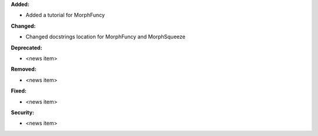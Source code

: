 **Added:**

* Added a tutorial for MorphFuncy

**Changed:**

* Changed docstrings location for MorphFuncy and MorphSqueeze

**Deprecated:**

* <news item>

**Removed:**

* <news item>

**Fixed:**

* <news item>

**Security:**

* <news item>
